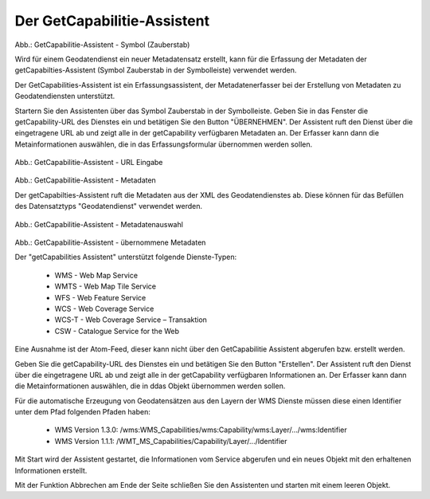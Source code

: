 

Der GetCapabilitie-Assistent
^^^^^^^^^^^^^^^^^^^^^^^^^^^^

.. figure:: ../../../../img/ige/erfassung/ige_metadaten/ige_datensatztypen/datensatztyp_geodatendienst/assistent/getcapabilties-assistent_symbol.png
   :width: 50
   
Abb.: GetCapabilitie-Assistent - Symbol (Zauberstab)

Wird für einem Geodatendienst ein neuer Metadatensatz erstellt, kann für die Erfassung der Metadaten der getCapabilties-Assistent (Symbol Zauberstab in der Symbolleiste) verwendet werden.

Der GetCapabilities-Assistent ist ein Erfassungsassistent, der Metadatenerfasser bei der Erstellung von Metadaten zu Geodatendiensten unterstützt.

Startern Sie den Assistenten über das Symbol Zauberstab in der Symbolleiste. Geben Sie in das Fenster die getCapability-URL des Dienstes ein und betätigen Sie den Button "ÜBERNEHMEN". Der Assistent ruft den Dienst über die eingetragene URL ab und zeigt alle in der getCapability verfügbaren Metadaten an. Der Erfasser kann dann die Metainformationen auswählen, die in das Erfassungsformular übernommen werden sollen.


.. figure:: ../../../../img/ige/erfassung/ige_metadaten/ige_datensatztypen/datensatztyp_geodatendienst/assistent/getcapabilties-assistent_url.png

   
Abb.: GetCapabilitie-Assistent - URL Eingabe


.. figure:: ../../../../img/ige/erfassung/ige_metadaten/ige_datensatztypen/datensatztyp_geodatendienst/assistent/getcapabilties-assistent_metadaten.png


Abb.: GetCapabilitie-Assistent - Metadaten


Der getCapabilties-Assistent ruft die Metadaten aus der XML des Geodatendienstes ab. Diese können für das Befüllen des Datensatztyps "Geodatendienst" verwendet werden.

.. figure:: ../../../../img/ige/erfassung/ige_metadaten/ige_datensatztypen/datensatztyp_geodatendienst/assistent/getcapabilties-assistent_metadaten-auswahl.png

   
Abb.: GetCapabilitie-Assistent - Metadatenauswahl


.. figure:: ../../../../img/ige/erfassung/ige_metadaten/ige_datensatztypen/datensatztyp_geodatendienst/assistent/getcapabilties-assistent_metadaten-uebernommen.png

   
Abb.: GetCapabilitie-Assistent - übernommene Metadaten


Der "getCapabilities Assistent" unterstützt folgende Dienste-Typen:

 - WMS - Web Map Service
 - WMTS - Web Map Tile Service
 - WFS - Web Feature Service
 - WCS - Web Coverage Service
 - WCS-T - Web Coverage Service – Transaktion
 - CSW - Catalogue Service for the Web
 
Eine Ausnahme ist der Atom-Feed, dieser kann nicht über den GetCapabilitie Assistent abgerufen bzw. erstellt werden.









Geben Sie die getCapability-URL des Dienstes ein und betätigen Sie den Button "Erstellen". Der Assistent ruft den Dienst über die eingetragene URL ab und zeigt alle in der getCapability verfügbaren Informationen an. Der Erfasser kann dann die Metainformationen auswählen, die in ddas Objekt übernommen werden sollen.

Für die automatische Erzeugung von Geodatensätzen aus den Layern der WMS Dienste müssen diese einen Identifier unter dem Pfad folgenden Pfaden haben:

 - WMS Version 1.3.0: /wms:WMS_Capabilities/wms:Capability/wms:Layer/.../wms:Identifier
 - WMS Version 1.1.1: /WMT_MS_Capabilities/Capability/Layer/.../Identifier

Mit Start wird der Assistent gestartet, die Informationen vom Service abgerufen und ein neues Objekt mit den erhaltenen Informationen erstellt.

Mit der Funktion Abbrechen am Ende der Seite schließen Sie den Assistenten und starten mit einem leeren Objekt.
